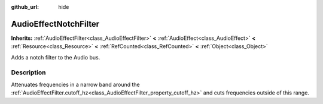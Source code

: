 :github_url: hide

.. Generated automatically by doc/tools/makerst.py in Godot's source tree.
.. DO NOT EDIT THIS FILE, but the AudioEffectNotchFilter.xml source instead.
.. The source is found in doc/classes or modules/<name>/doc_classes.

.. _class_AudioEffectNotchFilter:

AudioEffectNotchFilter
======================

**Inherits:** :ref:`AudioEffectFilter<class_AudioEffectFilter>` **<** :ref:`AudioEffect<class_AudioEffect>` **<** :ref:`Resource<class_Resource>` **<** :ref:`RefCounted<class_RefCounted>` **<** :ref:`Object<class_Object>`

Adds a notch filter to the Audio bus.

Description
-----------

Attenuates frequencies in a narrow band around the :ref:`AudioEffectFilter.cutoff_hz<class_AudioEffectFilter_property_cutoff_hz>` and cuts frequencies outside of this range.

.. |virtual| replace:: :abbr:`virtual (This method should typically be overridden by the user to have any effect.)`
.. |const| replace:: :abbr:`const (This method has no side effects. It doesn't modify any of the instance's member variables.)`
.. |vararg| replace:: :abbr:`vararg (This method accepts any number of arguments after the ones described here.)`
.. |constructor| replace:: :abbr:`constructor (This method is used to construct a type.)`
.. |static| replace:: :abbr:`static (This method doesn't need an instance to be called, so it can be called directly using the class name.)`
.. |operator| replace:: :abbr:`operator (This method describes a valid operator to use with this type as left-hand operand.)`

